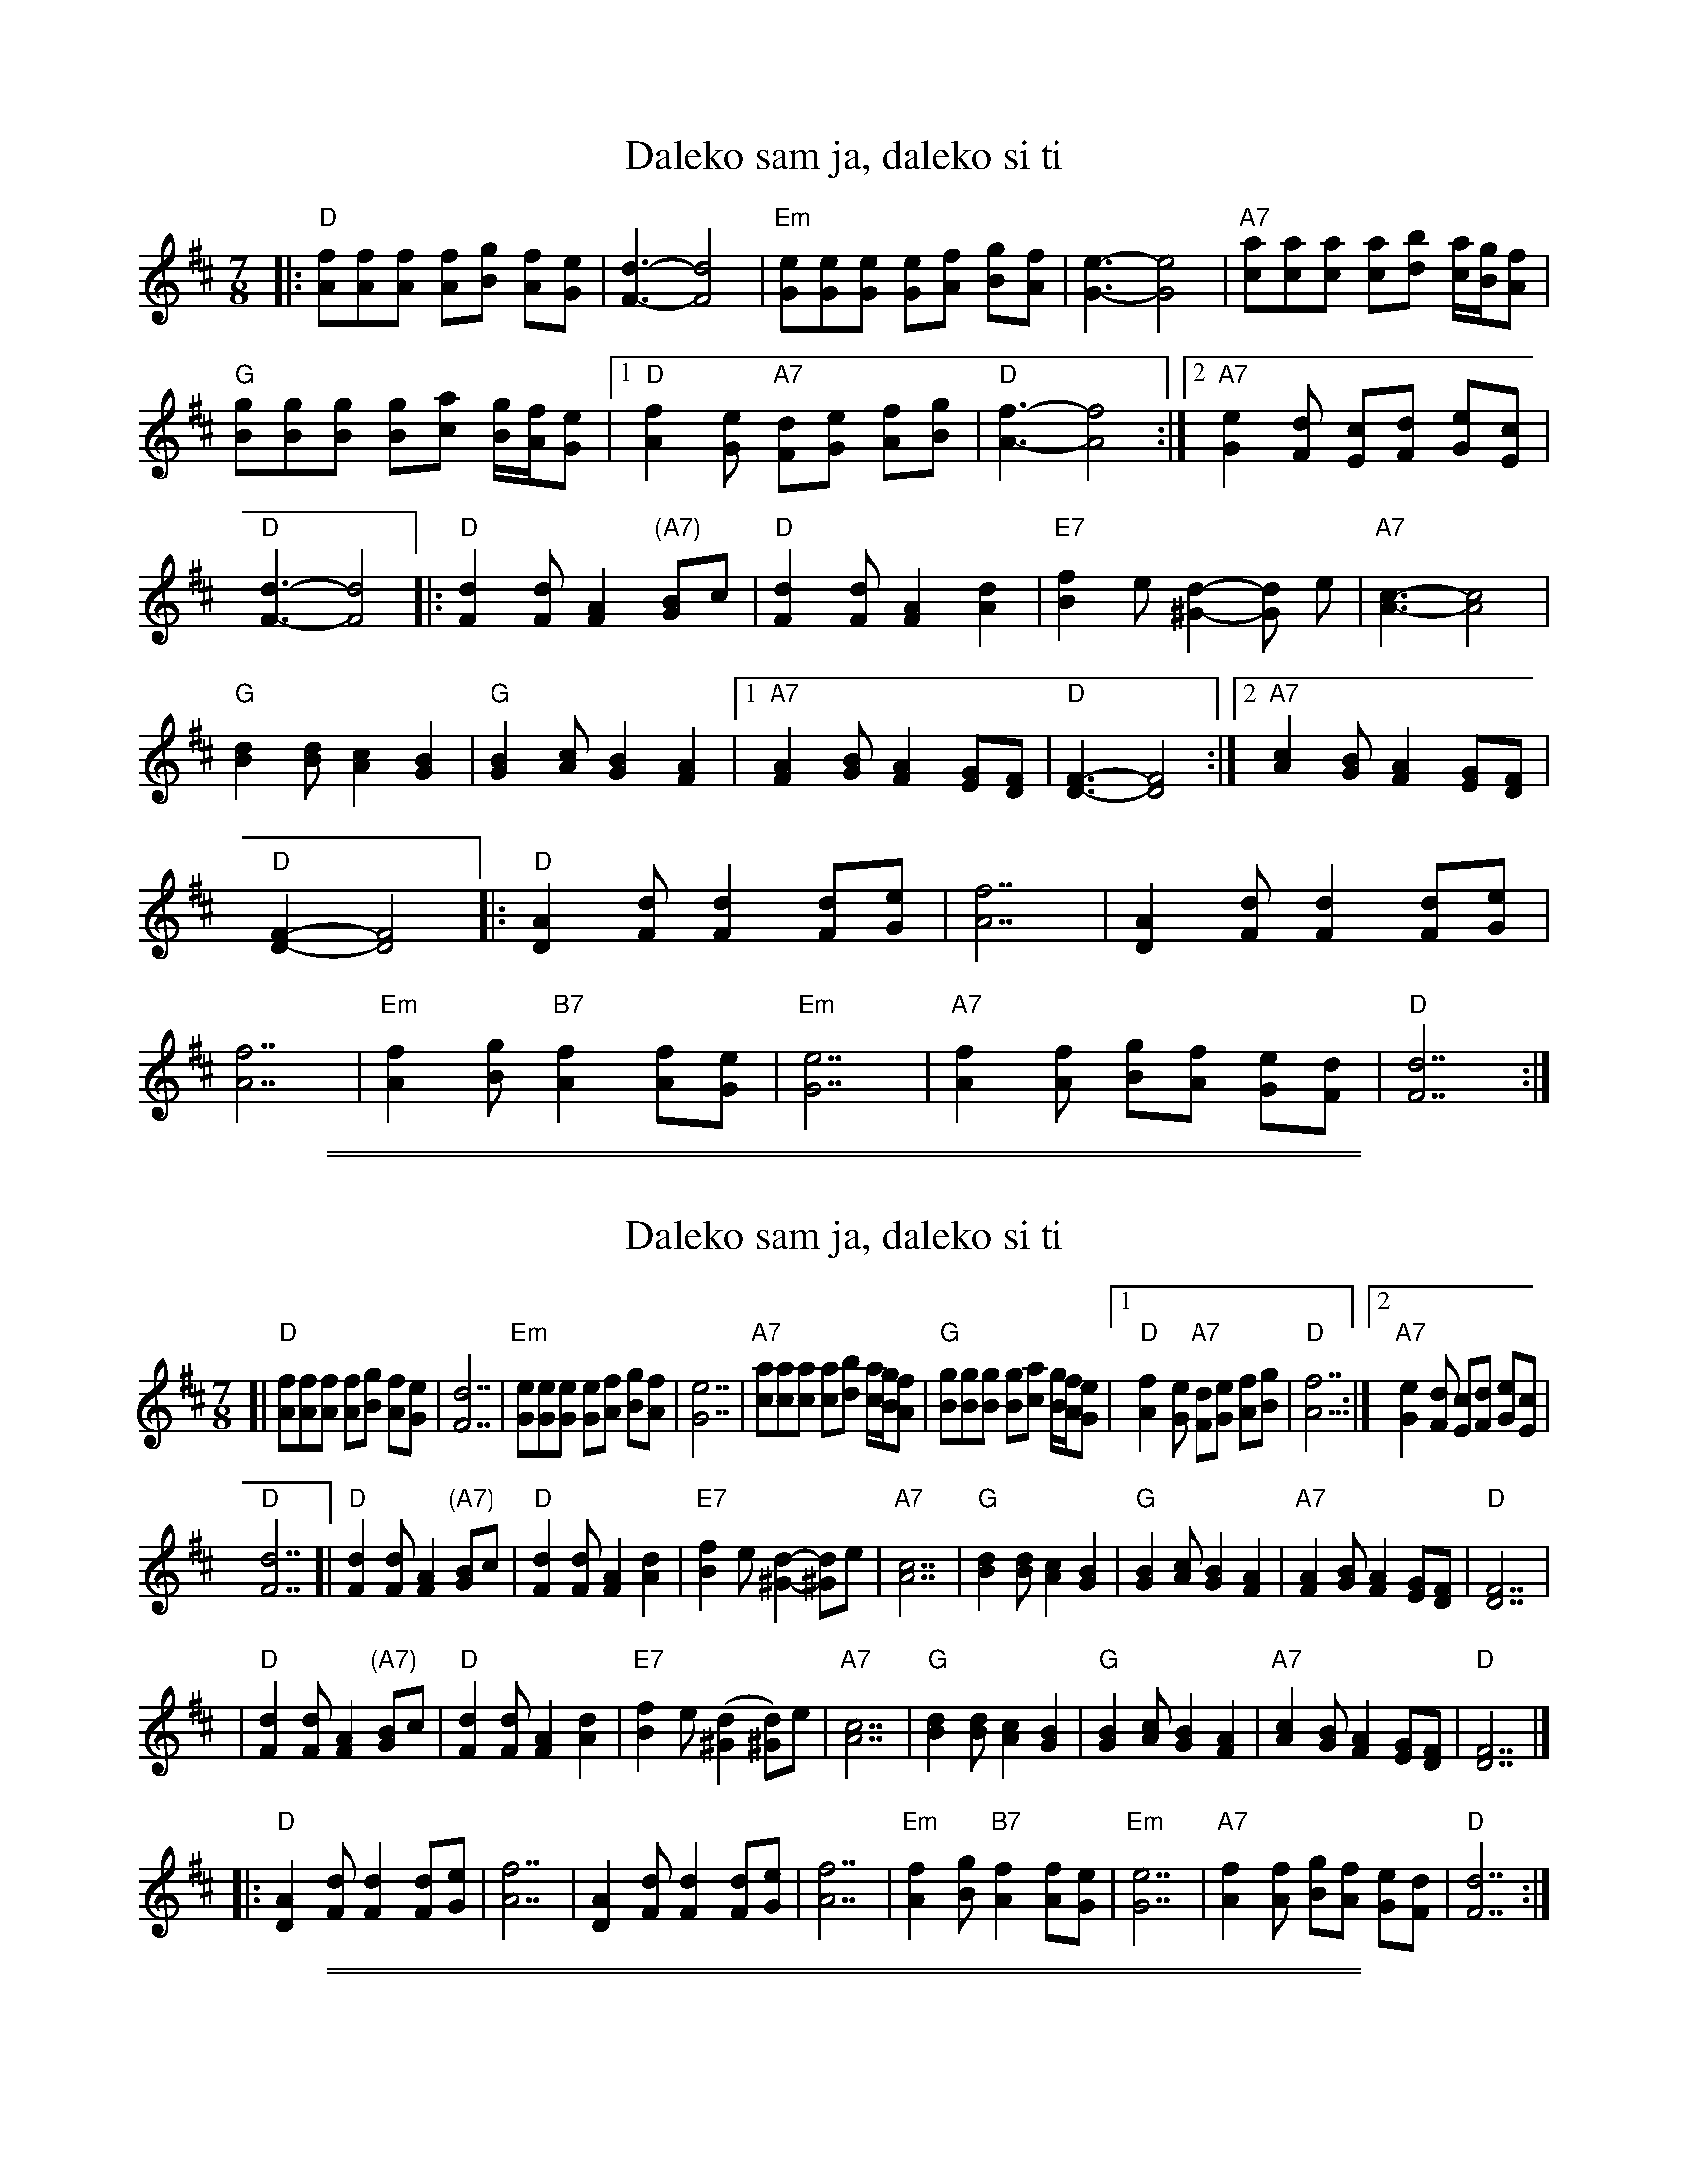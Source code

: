 
X: 1
T: Daleko sam ja, daleko si ti
M: 7/8
L: 1/8
K: D
%%continueall
|:\
"D"[fA][fA][fA] [fA][gB] [fA][eG] | [d3F3]- [d4F4] |\
"Em"[eG][eG][eG] [eG][fA] [gB][fA] | [e3G3]- [e4G4] |\
"A7"[ac][ac][ac] [ac][bd] [a/c/][g/B/][fA] |\
"G"[gB][gB][gB] [gB][ac] [g/B/][f/A/][eG] |\
[1 "D"[f2A2][eG] "A7"[dF][eG] [fA][gB] | "D"[f3A3]- [f4A4] :|
[2 "A7"[e2G2][dF] [cE][dF] [eG][cE] | "D"[d3F3]- [d4F4] |:\
    "D"[d2F2][dF] [A2F2] "(A7)"[BG]c | "D"[d2F2][dF] [A2F2] [d2A2] |\
   "E7"[f2B2]e    [d2^G2]- [dG] e | "A7"[c3A3]- [c4A4] |\
    "G"[d2B2][dB] [c2A2] [B2G2] | "G"[B2G2][cA] [B2G2] [A2F2] |\
[1 "A7"[A2F2][BG] [A2F2] [GE][FD] | "D"[F3D3]- [F4D4] :|
[2 "A7"[c2A2][BG] [A2F2] [GE][FD] | "D"[F2D2]- [F4D4] |:\
    "D"[A2D2][dF] [d2F2] [dF][eG] | [f7A7] |\
[A2D2][dF] [d2F2] [dF][eG] | [f7A7] |\
"Em"[f2A2][gB] "B7"[f2A2] [fA][eG] | "Em"[e7G7] |\
"A7"[f2A2][fA] [gB][fA] [eG][dF] | "D"[d7F7] :|

%%sep 1 1 500
%%sep 1 1 500

X: 1
T: Daleko sam ja, daleko si ti
R: lesnoto
Z: 1997 by John Chambers <jc:trillian.mit.edu>
M: 7/8
L: 1/8
K: D
[| "D"[fA][fA][fA] [fA][gB] [fA][eG] | [d7F7] \
| "Em"[eG][eG][eG] [eG][fA] [gB][fA] | [e7G7] \
| "A7"[ac][ac][ac] [ac][bd] [a/c/][g/B/][fA] | "G"[gB][gB][gB] [gB][ac] [g/B/][f/A/][eG] |\
[1 "D"[f2A2][eG] "A7"[dF][eG] [fA][gB] | "D"[f7A7] :|\
[2 "A7"[e2G2][dF] [cE][dF] [eG][cE] |
"D"[d7F7] \
[| "D"[d2F2][dF] [A2F2] "(A7)"[BG]c | "D"[d2F2][dF] [A2F2] [d2A2] \
| "E7"[f2B2]e [d2^G2]- [d^G2]e | "A7"[c7A7] \
| "G"[d2B2][dB] [c2A2] [B2G2] | "G"[B2G2][cA] [B2G2] [A2F2] \
| "A7"[A2F2][BG] [A2F2] [GE][FD] | "D"[F7D7] |
| "D"[d2F2][dF] [A2F2] "(A7)"[BG]c | "D"[d2F2][dF] [A2F2] [d2A2] \
| "E7"[f2B2]e ([d2^G2] [d^G2])e | "A7"[c7A7] \
| "G"[d2B2][dB] [c2A2] [B2G2] | "G"[B2G2][cA] [B2G2] [A2F2] \
| "A7"[c2A2][BG] [A2F2] [GE][FD] | "D"[F7D7] |]
|: "D"[A2D2][dF] [d2F2] [dF][eG] \
| [f7A7] \
| [A2D2][dF] [d2F2] [dF][eG] \
| [f7A7] \
| "Em"[f2A2][gB] "B7"[f2A2] [fA][eG] \
| "Em"[e7G7] \
| "A7"[f2A2][fA] [gB][fA] [eG][dF] \
| "D"[d7F7] :|

%%sep 1 1 500
%%sep 1 1 500

X: 1
T: Daleko sam ja, daleko si ti
R: lesnoto
Z: 1997 by John Chambers <jc:trillian.mit.edu>
M: 7/8
L: 1/8
K: D
[| "D"[fA][fA][fA] [fA][gB] [fA][eG] | [d7F7] \
| "Em"[eG][eG][eG] [eG][fA] [gB][fA] | [e7G7] \
| "A7"[ac][ac][ac] [ac][bd] [a/c/][g/B/][fA] | "G"[gB][gB][gB] [gB][ac] [g/B/][f/A/][eG] \
| "D"[f2A2][eG] "A7"[dF][eG] [fA][gB] | "D"[f7A7] |
| "D"[fA][fA][fA] [fA][gB] [fA][eG] | [d7F7] \
| "Em"[eG][eG][eG] [eG][fA] [gB][fA] | [e7G7] \
| "A7"[ac][ac][ac] [ac][bd] [a/c/][g/B/][fA] | "G"[gB][gB][gB] [gB][ac] [g/B/][f/A/][eG] \
| "A7"[e2G2][dF] [cE][dF] [eG][cE] | "D"[d7F7] |]
[| "D"[d2F2][dF] [A2F2] "(A7)"[BG]c | "D"[d2F2][dF] [A2F2] [d2A2] \
| "E7"[f2B2]e [d2^G2]- [d^G2]e | "A7"[c7A7] \
| "G"[d2B2][dB] [c2A2] [B2G2] | "G"[B2G2][cA] [B2G2] [A2F2] \
| "A7"[A2F2][BG] [A2F2] [GE][FD] | "D"[F7D7] |
| "D"[d2F2][dF] [A2F2] "(A7)"[BG]c | "D"[d2F2][dF] [A2F2] [d2A2] \
| "E7"[f2B2]e ([d2^G2] [d^G2])e | "A7"[c7A7] \
| "G"[d2B2][dB] [c2A2] [B2G2] | "G"[B2G2][cA] [B2G2] [A2F2] \
| "A7"[c2A2][BG] [A2F2] [GE][FD] | "D"[F7D7] |]
|: "D"[A2D2][dF] [d2F2] [dF][eG] \
| [f7A7] \
| [A2D2][dF] [d2F2] [dF][eG] \
| [f7A7] \
| "Em"[f2A2][gB] "B7"[f2A2] [fA][eG] \
| "Em"[e7G7] \
| "A7"[f2A2][fA] [gB][fA] [eG][dF] \
| "D"[d7F7] :|

%%sep 1 1 500
%%sep 1 1 500

X: 1
T: Daleko sam ja, daleko si ti
R: lesnoto
S: MIT Folk Dance Club Songbook
M: 7/8
L: 1/8
K: D
W:1.~Svud je cve\'ce, svud miri\vsu jorgovani,
W:   ja se pitam gde su na\vsi sretni dani.
W:
W:   Chorus:
W:   Daleko sam ja, daleko si ti, daleko smo sad moja ljubavi.
W:   Daleko sam ja, daleko si ti, daleko su sad na\vsi davni sni.
W:
W:2. Se\vca\vs li se nekada smo sretni bili?
W:   Voleli se, ljubili se i grlili.
W:
W:3. Ljubav na\vsa prode kao tople ki\vse,
W:   i prole\vca na\vseg nema, nema vi\vse.
